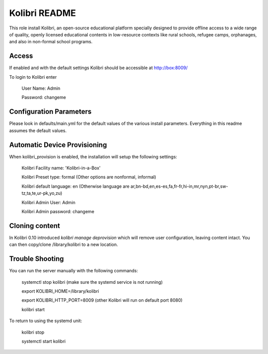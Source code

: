 ==============
Kolibri README
==============

This role install Kolibri, an open-source educational platform specially designed
to provide offline access to a wide range of quality, openly licensed educational
contents in low-resource contexts like rural schools, refugee camps, orphanages,
and also in non-formal school programs.

Access
------

If enabled and with the default settings Kolibri should be accessible at http://box:8009/

To login to Kolibri enter

  User Name: Admin

  Password: changeme

Configuration Parameters
------------------------

Please look in defaults/main.yml for the default values of the various install parameters.  Everything
in this readme assumes the default values.

Automatic Device Provisioning
-----------------------------
When kolibri_provision is enabled, the installation will setup the following settings:

  Kolibri Facility name: 'Kolibri-in-a-Box'

  Kolibri Preset type: formal (Other options are nonformal, informal)

  Kolibri default language: en (Otherwise language are ar,bn-bd,en,es-es,fa,fr-fr,hi-in,mr,nyn,pt-br,sw-tz,ta,te,ur-pk,yo,zu)

  Kolibri Admin User: Admin

  Kolibri Admin password: changeme

Cloning content
---------------
In Kolibri 0.10 introduced `kolibri manage deprovision` which will remove
user configuration, leaving content intact. You can then copy/clone /library/kolibri
to a new location.


Trouble Shooting
----------------

You can run the server manually with the following commands:

  systemctl stop kolibri (make sure the systemd service is not running)

  export KOLIBRI_HOME=/library/kolibri

  export KOLIBRI_HTTP_PORT=8009 (other Kolibri will run on default port 8080)

  kolibri start

To return to using the systemd unit:

  kolibri stop

  systemctl start kolibri
